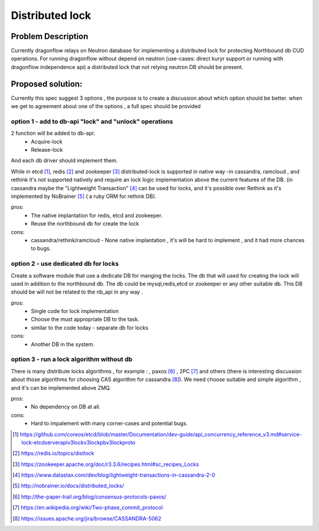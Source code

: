 ================
Distributed lock
================

Problem Description
===================

Currently dragonflow relays on Neutron database for implementing
a distributed lock for protecting Northbound db CUD operations.
For running dragonflow without depend on neutron (use-cases:
direct kuryr support or running with dragonflow
independence api) a distributed lock that not relying
neutron DB should be present.

Proposed solution:
==================

Currently this spec suggest 3 options ,
the purpose is to create a discussion about which
option should be better. when we get to agreement about
one of the options , a full spec should be provided


option 1 - add to db-api "lock" and "unlock" operations
-------------------------------------------------------

2 function will be added to db-api:
  * Acquire-lock
  * Release-lock

And each db driver should implement them.

While in etcd [#]_, redis [#]_ and zookeeper [#]_ distributed-lock
is supported in native way -in cassandra, ramcloud , and rethink it's
not supported natively and require an lock logic implementation above
the current features of the DB. (in cassandra maybe the
"Lightweight Transaction" [#]_ can be used for locks,
and it's possible over Rethink as it's implemented by NoBrainer [#]_ (
a ruby ORM for rethink DB).

pros:
  * The native implantation for redis, etcd and zookeeper.
  * Reuse the northbound db for create the lock
cons:
  * cassandra/rethink/ramcloud  - None native implantation , it's will be hard to
    implement , and it had more chances to bugs.

option 2 - use dedicated db for locks
-------------------------------------

Create a software module that use a dedicate DB for manging the locks.
The db that will used for creating the lock will used in addition to the
northbound db.
The db could be mysql,redis,etcd or zookeeper or any other suitable db.
This DB should be will not be related to the nb_api in any way .

pros:
  * Single code for lock implementation
  * Choose the must appropriate DB to the task.
  * similar to the code today - separate db for locks
cons:
  * Another DB in the system.


option 3 - run a lock algorithm without db
------------------------------------------

There is many distribute locks algorithms , for example :
, paxos [#]_ ,  2PC [#]_  and others (there is interesting discussion
about those algorithms for choosing CAS algorithm for cassandra [#]_).
We need choose suitable and simple algorithm , and it's can be implemented
above ZMQ.

pros:
  * No dependency on DB at all.
cons:
  * Hard to impalement with many corner-cases and potential bugs.








.. [#] https://github.com/coreos/etcd/blob/master/Documentation/dev-guide/api_concurrency_reference_v3.md#service-lock-etcdserverapiv3lockv3lockpbv3lockproto
.. [#] https://redis.io/topics/distlock
.. [#] https://zookeeper.apache.org/doc/r3.3.6/recipes.html#sc_recipes_Locks
.. [#] https://www.datastax.com/dev/blog/lightweight-transactions-in-cassandra-2-0
.. [#] http://nobrainer.io/docs/distributed_locks/
.. [#] http://the-paper-trail.org/blog/consensus-protocols-paxos/
.. [#] https://en.wikipedia.org/wiki/Two-phase_commit_protocol
.. [#] https://issues.apache.org/jira/browse/CASSANDRA-5062
